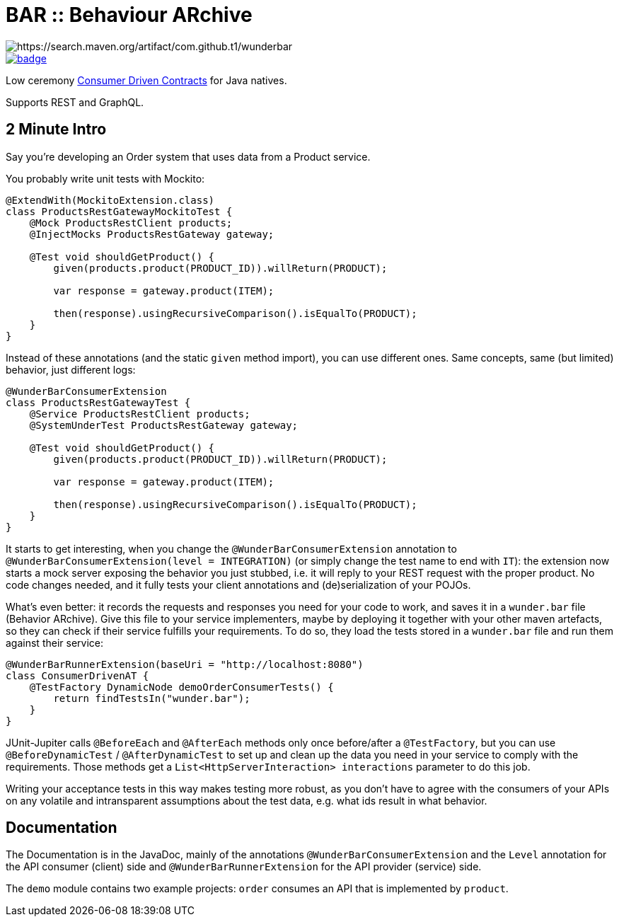 = BAR :: Behaviour ARchive =

image::https://maven-badges.herokuapp.com/maven-central/com.github.t1/wunderbar/badge.svg[https://search.maven.org/artifact/com.github.t1/wunderbar]

image::https://github.com/t1/wunderbar/actions/workflows/maven.yml/badge.svg[link=https://github.com/t1/wunderbar/actions/workflows/maven.yml]

Low ceremony https://martinfowler.com/articles/consumerDrivenContracts.html[Consumer Driven Contracts] for Java natives.

Supports REST and GraphQL.

== 2 Minute Intro

Say you're developing an Order system that uses data from a Product service.

You probably write unit tests with Mockito:

[source,java]
----
@ExtendWith(MockitoExtension.class)
class ProductsRestGatewayMockitoTest {
    @Mock ProductsRestClient products;
    @InjectMocks ProductsRestGateway gateway;

    @Test void shouldGetProduct() {
        given(products.product(PRODUCT_ID)).willReturn(PRODUCT);

        var response = gateway.product(ITEM);

        then(response).usingRecursiveComparison().isEqualTo(PRODUCT);
    }
}
----

Instead of these annotations (and the static `given` method import), you can use different ones. Same concepts, same (but limited) behavior, just different logs:

[source,java]
----
@WunderBarConsumerExtension
class ProductsRestGatewayTest {
    @Service ProductsRestClient products;
    @SystemUnderTest ProductsRestGateway gateway;

    @Test void shouldGetProduct() {
        given(products.product(PRODUCT_ID)).willReturn(PRODUCT);

        var response = gateway.product(ITEM);

        then(response).usingRecursiveComparison().isEqualTo(PRODUCT);
    }
}
----

It starts to get interesting, when you change the `@WunderBarConsumerExtension` annotation to `@WunderBarConsumerExtension(level = INTEGRATION)` (or simply change the test name to end with `IT`): the extension now starts a mock server exposing the behavior you just stubbed, i.e. it will reply to your REST request with the proper product. No code changes needed, and it fully tests your client annotations and (de)serialization of your POJOs.

What's even better: it records the requests and responses you need for your code to work, and saves it in a `wunder.bar` file (Behavior ARchive). Give this file to your service implementers, maybe by deploying it together with your other maven artefacts, so they can check if their service fulfills your requirements. To do so, they load the tests stored in a `wunder.bar` file and run them against their service:

[source,java]
----
@WunderBarRunnerExtension(baseUri = "http://localhost:8080")
class ConsumerDrivenAT {
    @TestFactory DynamicNode demoOrderConsumerTests() {
        return findTestsIn("wunder.bar");
    }
}
----

JUnit-Jupiter calls `@BeforeEach` and `@AfterEach` methods only once before/after a `@TestFactory`, but you can use `@BeforeDynamicTest` / `@AfterDynamicTest` to set up and clean up the data you need in your service to comply with the requirements. Those methods get a `List<HttpServerInteraction> interactions` parameter to do this job.

Writing your acceptance tests in this way makes testing more robust, as you don't have to agree with the consumers of your APIs on any volatile and intransparent assumptions about the test data, e.g. what ids result in what behavior.

== Documentation

The Documentation is in the JavaDoc, mainly of the annotations `@WunderBarConsumerExtension` and the `Level` annotation for the API consumer (client) side and `@WunderBarRunnerExtension` for the API provider (service) side.

The `demo` module contains two example projects: `order` consumes an API that is implemented by `product`.
